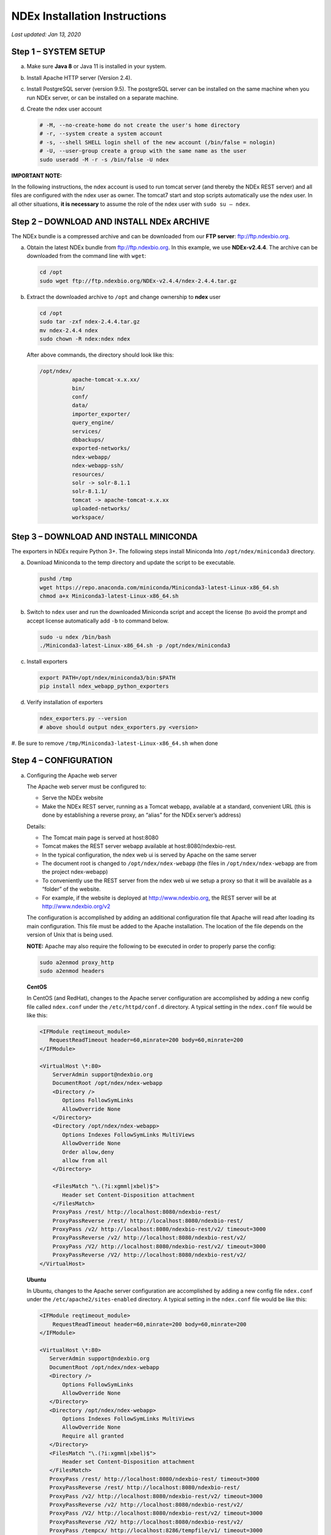 NDEx Installation Instructions
===================================

*Last updated: Jan 13, 2020*

Step 1 – SYSTEM SETUP
-----------------------------

a. Make sure **Java 8** or Java 11 is installed in your system.

#. Install Apache HTTP server (Version 2.4).

#. Install PostgreSQL server (version 9.5). The postgreSQL server can
   be installed on the same machine when you run NDEx server, or can be
   installed on a separate machine.

#. Create the ndex user account

   .. code-block::

     # -M, --no-create-home do not create the user's home directory
     # -r, --system create a system account
     # -s, --shell SHELL login shell of the new account (/bin/false = nologin)
     # -U, --user-group create a group with the same name as the user
     sudo useradd -M -r -s /bin/false -U ndex


**IMPORTANT NOTE:**

In the following instructions, the ndex account is used to run tomcat
server (and thereby the NDEx REST server) and all files are configured
with the ndex user as owner. The tomcat7 start and stop scripts
automatically use the ndex user. In all other situations, **it is
necessary** to assume the role of the ndex user with ``sudo su – ndex``.

Step 2 – DOWNLOAD AND INSTALL NDEx ARCHIVE
--------------------------------------------

The NDEx bundle is a compressed archive and can be downloaded from our
**FTP server**: ftp://ftp.ndexbio.org.


a. Obtain the latest NDEx bundle from ftp://ftp.ndexbio.org.
   In this example, we use **NDEx-v2.4.4**.
   The archive can be downloaded from the command line with ``wget``:

   .. code-block::

      cd /opt
      sudo wget ftp://ftp.ndexbio.org/NDEx-v2.4.4/ndex-2.4.4.tar.gz

#. Extract the downloaded archive to ``/opt`` and change ownership to **ndex** user

   .. code-block::

      cd /opt
      sudo tar -zxf ndex-2.4.4.tar.gz
      mv ndex-2.4.4 ndex
      sudo chown -R ndex:ndex ndex


   After above commands, the directory should look like this:

   .. code-block::

      /opt/ndex/
                apache-tomcat-x.x.xx/
                bin/
                conf/
                data/
                importer_exporter/
                query_engine/
                services/
                dbbackups/
                exported-networks/
                ndex-webapp/
                ndex-webapp-ssh/
                resources/
                solr -> solr-8.1.1
                solr-8.1.1/
                tomcat -> apache-tomcat-x.x.xx
                uploaded-networks/
                workspace/

Step 3 – DOWNLOAD AND INSTALL MINICONDA
--------------------------------------------

The exporters in NDEx require Python 3+. The following steps install Miniconda
Into ``/opt/ndex/miniconda3`` directory.

a. Download Miniconda to the temp directory and update the script to be executable.

   .. code-block::

      pushd /tmp
      wget https://repo.anaconda.com/miniconda/Miniconda3-latest-Linux-x86_64.sh
      chmod a+x Miniconda3-latest-Linux-x86_64.sh



#. Switch to ``ndex`` user and run the downloaded Miniconda script and accept the license (to
   avoid the prompt and accept license automatically add ``-b`` to command
   below.

   .. code-block::

      sudo -u ndex /bin/bash
      ./Miniconda3-latest-Linux-x86_64.sh -p /opt/ndex/miniconda3

#. Install exporters

   .. code-block::

      export PATH=/opt/ndex/miniconda3/bin:$PATH
      pip install ndex_webapp_python_exporters


#. Verify installation of exporters

   .. code-block::

      ndex_exporters.py --version
      # above should output ndex_exporters.py <version>

#. Be sure to remove ``/tmp/Miniconda3-latest-Linux-x86_64.sh`` when
done

Step 4 – CONFIGURATION
---------------------------

a. Configuring the Apache web server

   The Apache web server must be configured to:

   -  Serve the NDEx website

   -  Make the NDEx REST server, running as a Tomcat webapp, available at a
      standard, convenient URL (this is done by establishing a reverse
      proxy, an “alias” for the NDEx server’s address)

   Details:

   -  The Tomcat main page is served at host:8080

   -  Tomcat makes the REST server webapp available at
      host:8080/ndexbio-rest.

   -  In the typical configuration, the ndex web ui is served by Apache on
      the same server

   -  The document root is changed to ``/opt/ndex/ndex-webapp`` (the files in
      ``/opt/ndex/ndex-webapp`` are from the project ndex-webapp)

   -  To conveniently use the REST server from the ndex web ui we setup a
      proxy so that it will be available as a “folder” of the website.

   -  For example, if the website is deployed at http://www.ndexbio.org, the
      REST server will be at http://www.ndexbio.org/v2

   The configuration is accomplished by adding an additional configuration
   file that Apache will read after loading its main configuration. This
   file must be added to the Apache installation. The location of the file
   depends on the version of Unix that is being used.

   **NOTE:** Apache may also require the following to be executed in order to
   properly parse the config:

   .. code-block::

      sudo a2enmod proxy_http
      sudo a2enmod headers

   **CentOS**

   In CentOS (and RedHat), changes to the Apache server configuration are
   accomplished by adding a new config file called ``ndex.conf`` under the
   ``/etc/httpd/conf.d`` directory. A typical setting in the ``ndex.conf`` file
   would be like this:

   .. code-block::

      <IFModule reqtimeout_module>
         RequestReadTimeout header=60,minrate=200 body=60,minrate=200
      </IFModule>

      <VirtualHost \*:80>
          ServerAdmin support@ndexbio.org
          DocumentRoot /opt/ndex/ndex-webapp
          <Directory />
             Options FollowSymLinks
             AllowOverride None
          </Directory>
          <Directory /opt/ndex/ndex-webapp>
             Options Indexes FollowSymLinks MultiViews
             AllowOverride None
             Order allow,deny
             allow from all
          </Directory>

          <FilesMatch "\.(?i:xgmml|xbel)$">
             Header set Content-Disposition attachment
          </FilesMatch>
          ProxyPass /rest/ http://localhost:8080/ndexbio-rest/
          ProxyPassReverse /rest/ http://localhost:8080/ndexbio-rest/
          ProxyPass /v2/ http://localhost:8080/ndexbio-rest/v2/ timeout=3000
          ProxyPassReverse /v2/ http://localhost:8080/ndexbio-rest/v2/
          ProxyPass /V2/ http://localhost:8080/ndexbio-rest/v2/ timeout=3000
          ProxyPassReverse /V2/ http://localhost:8080/ndexbio-rest/v2/
      </VirtualHost>

   **Ubuntu**

   In Ubuntu, changes to the Apache server configuration are accomplished
   by adding a new config file ``ndex.conf`` under the
   ``/etc/apache2/sites-enabled`` directory. A typical setting in the ``ndex.conf``
   file would be like this:

   .. code-block::

      <IFModule reqtimeout_module>
          RequestReadTimeout header=60,minrate=200 body=60,minrate=200
      </IFModule>

      <VirtualHost \*:80>
         ServerAdmin support@ndexbio.org
         DocumentRoot /opt/ndex/ndex-webapp
         <Directory />
             Options FollowSymLinks
             AllowOverride None
         </Directory>
         <Directory /opt/ndex/ndex-webapp>
             Options Indexes FollowSymLinks MultiViews
             AllowOverride None
             Require all granted
         </Directory>
         <FilesMatch "\.(?i:xgmml|xbel)$">
             Header set Content-Disposition attachment
         </FilesMatch>
         ProxyPass /rest/ http://localhost:8080/ndexbio-rest/ timeout=3000
         ProxyPassReverse /rest/ http://localhost:8080/ndexbio-rest/
         ProxyPass /v2/ http://localhost:8080/ndexbio-rest/v2/ timeout=3000
         ProxyPassReverse /v2/ http://localhost:8080/ndexbio-rest/v2/
         ProxyPass /V2/ http://localhost:8080/ndexbio-rest/v2/ timeout=3000
         ProxyPassReverse /V2/ http://localhost:8080/ndexbio-rest/v2/
         ProxyPass /tempcx/ http://localhost:8286/tempfile/v1/ timeout=3000
         ProxyPassReverse /tempcx/ http://localhost:8286/tempfile/v1/
         ProxyPass /#/newNetwork/ http://localhost:80/#/network/ timeout=3000
         ProxyPassReverse /#/newNetwork/ http://localhost:80/#/network/
      </VirtualHost>

#. Initialize the PostgreSQL database

   The NDEx 2.0 server uses PostgreSQL server as a backend database. The
   PostgreSQL database needs to be initialized and started before you start
   the NDEx 2.0 server. You can use this command to create a user and a
   database in your PostgreSQL server:


   Open ``psql``:

   .. code-block::

      psql

   Enter this command:

   .. code-block::

      create role ndexserver LOGIN password 'my_password' NOSUPERUSER INHERIT NOCREATEDB NOCREATEROLE NOREPLICATION;
      ALTER ROLE ndexserver
      SET search_path = core, "$user", public;
      CREATE DATABASE ndex
      WITH OWNER = ndexserver
      ENCODING = 'UTF8'
      TABLESPACE = pg_default
      LC_COLLATE = 'en_US.UTF-8'
      LC_CTYPE = 'en_US.UTF-8'
      CONNECTION LIMIT = -1;
      \q

   After the database and user are created. You can create the schema using
   the file ``scripts/ndex_db_schema.sql``. The command can be something like
   this:

   .. code-block::

      $ psql ndex <~/ndex_db_schema.sql

   **Note:** You might need to modify the ``pg_hba.conf`` file to allow
   connections from NDEx server. For example, you can add the following
   line to allow the ndexserver user to connect from the same server where
   the Postgres server is installed.

   .. code-block::

      local ndex ndexserver md5

#. Changing NDEx server properties

   The NDEx server configuration file is called ``ndex.properties`` and can
   be found under directory ``/opt/ndex/conf``.

   **!!! The default values of the following properties should never be
   modified !!!**

   .. code-block::

      NdexSystemUser=ndexadministrator
      NdexSystemUserPassword=admin888
      NdexSystemUserEmail=support2@ndexbio.org

#. Change the ``HostURI property``. You need to set its value to the
   host name of your machine with the http prefix.

   For example, if you are installing NDEx to a machine named
   ``myserver.somedomain.com``, the HostURI value should be set to:

   ``HostURI=http://myserver.somedomain.com``

#. The ``SMPT-XXXX`` properties need to be updated only if you want
   to allow users to update their passwords.

#. To enable ``LDAP Server Authentication``, you will need to edit
   the following properties in ``ndex.properties`` file.

   ``USE_AD_AUTHENTICATION=`` This should be set to ``true`` if you want to turn
   on LDAP authentication. Default value is ``false``.

   ``AD_USE_SSL=`` Set to ``true`` if you want to use SSL with LDAP. Default value
   is ``false``.

   ``PROP_LDAP_URL=`` This property specifies the URL of your LDAP server.

   For example, it can be ``ldap:/dir.mycompany.com:389``
   for non-secured server or
   ``ldaps://dir.mycompany.com:636`` for secured server.

   ``AUTHENTICATED_USER_ONLY=`` The NDEx server will run in “Authenticated user
   only” mode when this value is set to ``true``. In this mode, all API
   functions require user authentication except: */admin/status*,
   */user/authenticate* and *create user*. Default value is ``false``.

   ``KEYSTORE_PATH=`` This is the path of Java keystore in your JVM. This value
   is required when ``AD_USE_SSL`` is set to ``true``.

   ``JAVA_KEYSTORE_PASSWD=`` The password of your Java keystore if you have a
   password setup for it.

   ``AD_CTX_PRINCIPLE=`` The string pattern to use when setting the
   ``SECURITY_PRINCIPAL`` context in the LDAP authentication. For example, if
   you set this value to ``NA\\%%USER_NAME%%``, the server will append string
   ``NA\\`` to your user name and use it to set the Context.
   SECURITY_PRINCIPAL value in the LDAP search. ``%%USER_NAME%%`` is a
   reserved word in NDEX LDAP setting, it will be replaced by the user’s
   user name in LDAP queries.

   ``AD_SEARCH_FILTER=`` The string pattern to be used in the LDAP search. For
   example it can be something like:

   ``‪\ *(&(objectclass=user)(cn=%USER_NAME%%)).*``

   ``AD_SEARCH_BASE=`` (Optional) This property defines the search base
   parameters: for example, if you want to search in the domain
   ``my.company1.com`` you can define the property as:
   ``AD_SEARCH_BASE=DC=my,DC=company,DC=com``. If you don’t define this
   property, no search base will be used in the LDAP authentication.

   ``AD_NDEX=`` (Optional) If this property is defined, only the users in the
   declared group will be allowed to create accounts and use the NDEx
   server.

   ``AD_DELEGATED_ACCOUNT=`` (Optional) In some use cases. The authentication
   has 2 steps.

   1) Using a generic account to connect to LDAP server and
      run a query on the LDAP server on the accountName to get a fully
      qualified name of that user.

   2) Use the fully qualified name to
      authenticate the user. The username and password of the generic account
      can be defined in this parameter and ``AD_DELEGATED_ACCOUNT_PASSWORD``.
      No generic account is used if this parameter is not
      defined.

   When this parameter is defined, ``AD_DELEGATED_ACCOUNT_PASSWORD`` becomes a
   required parameter.

   ``AD_DELEGATED_ACCOUNT_PASSWORD=`` (Optional) Required when
   ``AD_DELEGATED_ACCOUNT`` is defined.

   ``AD_CREATE_USER_AUTOMATICALLY=`` If AD authentication is turned on and this
   parameter is set to true, when a user logs in successfully for the first
   time using LDAP, the NDEx server will automatically create an NDEx
   account for that user. The NDEx server uses this user’s ``givenName``,
   ``sn`` and ``mail`` attributes in the AD record as his firstName, lastName
   and emailAddress when creating the NDEx account.

   ``AD_CTX_PRINCIPLE2=`` (Optional) The NDEx administrator can set this
   parameter in ``ndex.properties`` to enable the use of a second domain to
   search in the LDAP server.

   ``AD_AUTH_USE_CACHE=`` (Optional) If the this property is set to ``true``, The
   server will cache last 100 active users login info in memory for up-to
   10 minutes. Turning on the cache will reduce the load on your AD server,
   because every NDEx REST API call which requires authentication will send
   a request to you AD server. If your AD server throttles the requests,
   then it is necessary to turn the cache on.

#. The ``Log-Level`` parameter controls how much log information is
   written to the ``ndex.log`` file located in the ``/opt/ndex/tomcat/logs``
   directory.
   Possible values are ``info``, ``error``, ``debug`` and
   ``off``. The default value is ``info``: in this mode, a log entry is
   created at the beginning and end of every API call on the server that
   also includes the error (exception) information. Setting Log-Level to
   ``error`` will only log exceptions. To disable logging, set Log-Level to
   ``off``.
   **IMPORTANT:** after changing the Log-Level value, you need to
   restart your server for the new setting to take effect.

#. ``NeighborhoodQueryURL`` The Root URL of the Neighborhood Query
   Endpoint. The default value is http://localhost:8284/query/v1/network/.

#. The NDEx v2.0 Server supports email verification upon account
   creation. The configuration parameter is ``VERIFY_NEWUSER_BY_EMAIL``.
   The default value is ``false``. When it is set to ``true``, new accounts
   created on the server will be required to verify the email address used
   for registration. The createUser function has been modified to implement
   the first part of this feature. When user creates an account and the
   server requires email verification, the object returned from this
   function will not have a UUID value for the user, and the server will
   send a verification email to the user.

   .. code-block::

      Verification email example:
      Dear <First name Last name>

      Thank you for registering an NDEx account.

      Please click the link below to confirm your email address and start
      using NDEx now! You can also copy and paste the link in a new browser
      window.

      >>LINK HERE>>

      This is an automated message, please do not respond to this email. If
      you need help, contact us by emailing: support@ndexbio.org

      Best Regards,

      The NDEx team

   A new rest API function implements the acceptance of the verification
   code and activation of the account.

   .. code-block::

      @GET
      @PermitAll
      @Path("/{userId}/verify/{verificationCode}")

   The NDEx Web UI has been modified to redirect the new user to a
   verification page instead of their homepage, if verification is
   enabled. On that page the user will be informed to check his email and
   click the link in the confirmation email to validate his address. The
   link will make an API call to perform the verification; if the
   verification succeeds, the API will return a User object and the new
   user (with an activated account) will now be able to login to his
   newly created NDEx account.

#. Configure the connection parameter to PostgreSQL database. These 3
   parameters need to be set in the configuration file:

   .. code-block::

      NdexDBURL=jdbc:postgresql://localhost:5432/ndex
      NdexDBUsername=ndexserver
      NdexDBDBPassword=ndex

#. Set these parameters if you want to enable the Google OAuth feature
   on the server:

   .. code-block::

      USE_GOOGLE_AUTHENTICATION=true
      GOOGLE_OAUTH_CLIENT_ID=xxxxx.apps.googleusercontent.com

   You can get a Google OAUTH Client Id by registering your server with a
   Google developer account at http://console.developers.google.com/ .

#. `USER_STORAGE_LIMIT` Its value is a float which sets the default disk
   quota for each user on this server. The unit is GB. 10.5 means each user
   on this server has 10.5G to store network data.

#. SolrURL The URL of Solr REST endpoint. The default value is
   http://localhost:8983/solr

#. Changing NDEx web app properties

   Starting with release 2.4.0, configuration of NDEx Web Application
   (Web App) has been split into two parts:

   1. ``ndex-webapp-config.js`` under directory ``/opt/ndex/ndex-webapp``
      contains definition of some constants required for network
      querying, account refreshing, scroll interval for featured
      collections, location of home page configuration server, etc.,

      Here is a list of the properties that can be configured:

      * ``linkToReleaseDocs``
        It’s value is a URL which points to the release notes
        of this NDEx application. This parameter will allow users to go to a
        NDEx release notes page when clicking the version number at the upper
        left corner of the web app.

        When this parameter is not set, the version number will not be
        clickable.

      * ``refreshIntervalInSeconds`` Integer number specifying time interval in
        seconds for automatic reloading of My Account page for logged in users.
        Default value is ``0`` (no automatic reloading).

      * ``ndexServerUri`` Specifies the ndex server in use. Currently, NDEx only
        supports http protocol. Support of https will be added in future
        releases.

      * ``idleTime`` Specifies the amount of time (in seconds) after which the user
        is automatically logged out for inactivity. Default value is: ``3600``

      * ``uploadSizeLimit`` Specifies the maximum file size (in Mb) that can be
        uploaded using the web UI. Default value is ``none``, that means there is
        no size limit.

      * ``googleClientId`` The Google Client Id of the NDEx server this webapp is
        connecting to.

      * [STRIKEOUT:openInCytoscapeEdgeThresholdWarning: When opening a network
        in Cytoscasp, users will be warned about possible performance issues if
        the network is larger than the threshold specified. Default value for
        this property is 100000.] [STRIKEOUT:-- described below]

      * ``googleAnalyticsTrackingCode`` Google Analytics tracking ID of your app.

      * [STRIKEOUT:networkDisplayLimit]: - not used in WebApp

      * [STRIKEOUT:networkQueryLimit]: - not used in WebApp
        (networkQueryEdgeLimit used instead, see below)

      * ``networkQueryEdgeLimit`` Maximum number of edges that the network query
        will return. This parameter is optional. If it is not specified in
        ``ndex-webapp-config.js``, then it defaults to 50000. In case network query
        finds more than ``networkQueryEdgeLimit`` edges then a warning that query
        result cannot be displayed in browser is presented and if the user is...

        1) anonymous they are prompted to login so that the query result could be
           saved in her/his account,

        2) logged in they have the option of saving the query result to her/his
           account.

      * [STRIKEOUT:networkTableLimit]: - not used in WebApp

      * ``openInCytoscapeEdgeThresholdWarning`` Networks with this number of edges
        will open in Cytoscape without warning. This parameter is optional. If
        it is not specified, NDEx Web Application will initialize it to ``0``,
        meaning that no warning will be issued when opening network in Cytoscape
        no matter how many edges the network has. If this parameter is
        specified, then a performance warning will be issued in case user
        attempts to open a network with edges more than the value specified by
        ``openInCytoscapeEdgeThresholdWarning``.

      * ``landingPageConfigServer`` Required parameter that specifies configuration
        server for NDEx Web Application front page. For NDEx Release 2.4.0,
        ``landingPageConfigServer`` is set to
        http://staging.ndexbio.org/landing_page_content/v2_4_0/.

      * ``featuredContentScrollIntervalInMs`` This parameter specifies how fast (in
        milliseconds) the items in Featured Content channel change. It is
        required if Featured Content channel is defined in ``featured.json`` config
        file on ``landingPageConfigServer``. There is no default value for this
        parameter. It needs to be set manually.

      * ``maxNetworksInSetToDisplay`` The maximum number of networks the web app
        can display in a network set. If the number of networks in a set is more
        than the value of this parameter, the web app will display a message and
        won’t display the networks in this set. The default value of this
        parameter is ``50000``.

   2. Landing page configuration server (specified in
      ``ndex-webapp-config.js``) contains definition of Front (landing) page
      of NDEx. Here you can adjust Home page appearance by configuring

      a. **Top menu**
      #. **Featured Content channel**
      #. **Main Content channel**
      #. **Logos channel, and**
      #. **Footer.**

      Landing Page Configuration

      The location of Landing Page Configuration Server is defined by
      ``landingPageConfigServer`` parameter in ``ndex-webapp-config.js``. The
      following sections describe how to configure different channels of Landing
      page. All json files mentioned in this section are **required**. Examples of
      these configuration files can be found in ``ndex/webapp_landingpage_configuration_template``
      folder in the bundle:

      a. ``topmenu.json`` The content of this file controls the navigation bar
         at the top of the screen. The format of this file is:

         .. code-block::

            {
             "topMenu": [
             {
              "label": string,
              "href": string,
              "warning": string,
              "showWarning": boolean

             },
             . . .
             ]
            }

         -  ``label`` defines the menu item label;

         -  ``href`` is link to that menu item;

         -  ``showWarning`` element is optional. If it is not defined, it defaults to
            ‘false’ meaning that after clicking on the menu item no warning
            will be issued prior to following that menu link.

         -  ``warning`` in case showWarning argument is set to “true”, message
            defined in the warning field will be shown and users will be asked
            whether to follow the selected menu item or no.

      #. ``featured_networks.json`` The content in this file populates the
         drop down list of “Featured Networks” button. Its format is:

         .. code-block::

            {
             "items" : [
             {
              "type": "user \| group \| networkSet \| network ",
              "UUID": "UUID of user, group, networkSet or network",
              "title": "Title of the item"
             },
             . . .
             ]}

b. | Featured_content.json - The content in this file populates the
        Featured Content box in the landing page. Its format is:
      | {

..

   "items" : [

   {

   "type": string,

   "UUID": string,

   "imageURL": string,

   "URL": string,

   "title": string,

   "text": string

   },

   . . .

   ]

   }

-  type has one of the values: user, group, networkSet, network,
      webPage, publication;

-  UUID is only used for types user, group, networkSet, network;

-  imageURL specifies the URL of the image for this item.

-  URL When the type is webPage or publication. This value specifies the
      URL for that web page or publication.

-  title specifies the title of this element.

-  text is description of this element.

   a. main.json- The content of this file specifies a list of html files
         that can be used to populate the Main Channel of the landing
         page. Each file will be displayed as a column in this channel.
         NDEx web app supports up to 4 columns in this channel. The
         format of this file is:

..

   {

   "mainContent" : [

   {

   "title": string,

   "content": string,

   “href”: string

   },

   . . .

   ]

   }

-  title - for documentation only. Not used in the display.

-  content - file name of the html file

-  href - (optional) The URL the web app should jump to when user click
      the ‘Learn more…’ at the end of this column.
      
     Note: you can use the doc4.html file in the webapp_landingpage_configuration_template 
     folder to point integrate the home page of NDEx iQuery into NDEx landing page. To
     configure you NDEx landing page to point to your instance of iQuery, you can just modify
     the value of baseUrl variable in line 294 of doc4.html to point to your iQuery web server.

   a. | logos.json - This file configures the logos channel above the
           footer. Its format is:
         | {

..

   "logos": [

   {

   "image": string,

   "title": string,

   "href" : string

   },

   . . .

   ]

   }

-  image - relative path of the image files on this server from the
      current directory.

-  title - mouse over text for this logo image.

-  href - The URL of the web page to display when the logo is clicked.

   a. 

footer.html - Configures the footer of the web app.

-  

-  

-  

-  

-  

-  

-  

-  

-  

-  

-  

-  

-  nal.

-  

-  

-  

**Note**: The following configuration parameters are no longer supported
in this version: **NETWORK_POST_ELEMENT_LIMIT**

**3e) Starting and stopping Apache**

Now that you have finished configuring Apache, you may start it so that
the front-end of your NDEx server runs. Overall, for your NDEx server to
run properly, both Apache and Tomcat must be running.

**CentOS**

======= ===================================
Start      sudo /sbin/service httpd start
======= ===================================
Stop       sudo /sbin/service httpd stop
Restart    sudo /sbin/service httpd restart
======= ===================================

**Ubuntu**

======= ===================================
Start      sudo /etc/init.d/apache2 start
======= ===================================
Stop       sudo /etc/init.d/apache2 stop
Restart    sudo /etc/init.d/apache2 restart
======= ===================================

Step 4 – START THE NDEX-REST SERVER
----------------------------------------

**Note: M**\ ake sure you switch to user ndex before you start NDEx REST
servers.

**4a) Starting Solr**

NDEx v2.0 has **Solr 8.1.1**\ as a component in the server bundle. The
HEAP size is set to 1g in solr/bin/solr.in.sh in the bundle. You can
modify it to a larger number to fully utilize the physical memory on
your machine. The Solr service needs to be started before the NDEx
Tomcat server is started. To start the Solr service, use the following
commands (assuming that the NDEx bundle is installed under directory
/opt/ndex):

cd /opt/ndex/solr

bin/solr start -m 32g

**4b) Starting the Tomcat server**

You can start and stop the service with its standard scripts under
/opt/ndex/tomcat/bin

   cd /opt/ndex/tomcat/bin

   sudo su - ndex

   bash startup.sh

   bash shutdown.sh

\**\* **NOTE**: if you are having any trouble getting Tomcat or NDEx
configured, it’s a good idea to launch it “manually” without detaching
so that you can see any errors:

   sudo su - ndex

   bash catalina.sh run

**4c) Start the Query Service.**

Go to the directory query_engine and run the script run.sh to start the
neighborhood query engine.

**4d) Proxy Issues**

If after completing these steps the front-end of your NDEx server does
not seem to be talking to the back-end, it may be because your security
settings are preventing your proxy settings from going into effect. If
you believe this may be the case, please see your local system
administrator.

**CONGRATULATIONS !!!** You have successfully installed the NDEx REST
server and web application user interface.
